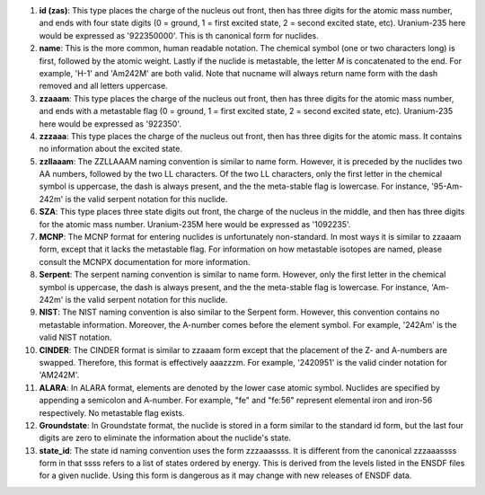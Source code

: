 #. **id (zas)**: This type places the charge of the nucleus out front, then has three
   digits for the atomic mass number, and ends with four state digits (0 = ground,
   1 = first excited state, 2 = second excited state, etc).  Uranium-235 here would
   be expressed as '922350000'.  This is th canonical form for nuclides.
#. **name**: This is the more common, human readable notation.  The chemical symbol
   (one or two characters long) is first, followed by the atomic weight.  Lastly if
   the nuclide is metastable, the letter *M* is concatenated to the end.  For
   example, 'H-1' and 'Am242M' are both valid.  Note that nucname will always
   return name form with the dash removed and all letters uppercase.
#. **zzaaam**: This type places the charge of the nucleus out front, then has three
   digits for the atomic mass number, and ends with a metastable flag (0 = ground,
   1 = first excited state, 2 = second excited state, etc).  Uranium-235 here would
   be expressed as '922350'.
#. **zzzaaa**: This type places the charge of the nucleus out front, then has three
   digits for the atomic mass.  It contains no information about the excited state.
#. **zzllaaam**: The ZZLLAAAM naming convention is similar to name form.  However, it 
   is preceded by the nuclides two AA numbers, followed by the two LL characters.  
   Of the two LL characters, only the first letter in the chemical symbol is uppercase, 
   the dash is always present, and the the meta-stable flag is lowercase.  For 
   instance, '95-Am-242m' is the valid serpent notation for this nuclide.
#. **SZA**: This type places three state digits out front, the charge of the nucleus in 
   the middle, and then has three digits for the atomic mass number. Uranium-235M here 
   would be expressed as '1092235'.  
#. **MCNP**: The MCNP format for entering nuclides is unfortunately
   non-standard.  In most ways it is similar to zzaaam form, except that it
   lacks the metastable flag.  For information on how metastable isotopes are
   named, please consult the MCNPX documentation for more information.
#. **Serpent**: The serpent naming convention is similar to name form.
   However, only the first letter in the chemical symbol is uppercase, the
   dash is always present, and the the meta-stable flag is lowercase.  For
   instance, 'Am-242m' is the valid serpent notation for this nuclide.
#. **NIST**: The NIST naming convention is also similar to the Serpent form.
   However, this convention contains no metastable information.  Moreover, the
   A-number comes before the element symbol.  For example, '242Am' is the
   valid NIST notation.
#. **CINDER**: The CINDER format is similar to zzaaam form except that the
   placement of the Z- and A-numbers are swapped. Therefore, this format is
   effectively aaazzzm.  For example, '2420951' is the valid cinder notation
   for 'AM242M'.
#. **ALARA**: In ALARA format, elements are denoted by the lower case atomic symbol. 
   Nuclides are specified by appending a semicolon and A-number. For example, "fe" 
   and "fe:56" represent elemental iron and iron-56 respectively. No metastable 
   flag exists.
#. **Groundstate**:  In Groundstate format, the nuclide is stored in a form similar 
   to the standard id form, but the last four digits are zero to eliminate the 
   information about the nuclide's state.  
#. **state_id**: The state id naming convention uses the form zzzaaassss. It is 
   different from the canonical zzzaaassss form in that ssss refers to a list 
   of states ordered by energy. This is derived from the levels listed in the 
   ENSDF files for a given nuclide. Using this form is dangerous as it may change 
   with new releases of ENSDF data.
